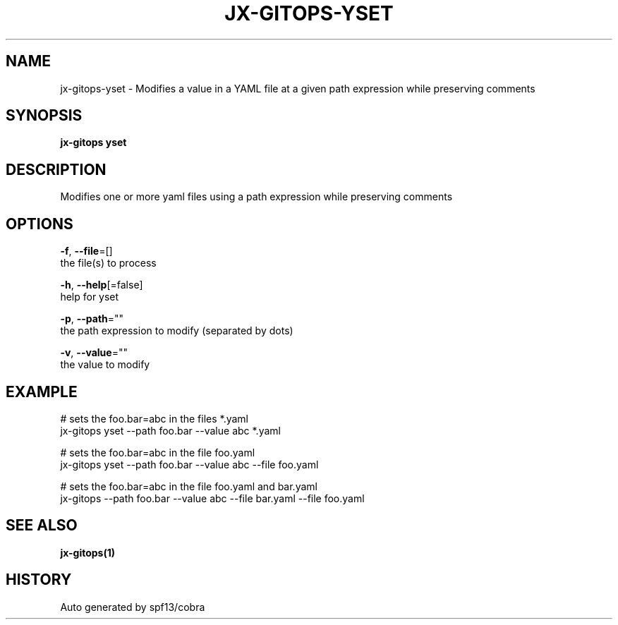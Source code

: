 .TH "JX-GITOPS\-YSET" "1" "" "Auto generated by spf13/cobra" "" 
.nh
.ad l


.SH NAME
.PP
jx\-gitops\-yset \- Modifies a value in a YAML file at a given path expression while preserving comments


.SH SYNOPSIS
.PP
\fBjx\-gitops yset\fP


.SH DESCRIPTION
.PP
Modifies one or more yaml files using a path expression while preserving comments


.SH OPTIONS
.PP
\fB\-f\fP, \fB\-\-file\fP=[]
    the file(s) to process

.PP
\fB\-h\fP, \fB\-\-help\fP[=false]
    help for yset

.PP
\fB\-p\fP, \fB\-\-path\fP=""
    the path expression to modify (separated by dots)

.PP
\fB\-v\fP, \fB\-\-value\fP=""
    the value to modify


.SH EXAMPLE
.PP
# sets the foo.bar=abc in the files *.yaml
  jx\-gitops yset \-\-path foo.bar \-\-value abc *.yaml

.PP
# sets the foo.bar=abc in the file foo.yaml
  jx\-gitops yset \-\-path foo.bar \-\-value abc \-\-file foo.yaml

.PP
# sets the foo.bar=abc in the file foo.yaml and bar.yaml
  jx\-gitops \-\-path foo.bar \-\-value abc \-\-file bar.yaml \-\-file foo.yaml


.SH SEE ALSO
.PP
\fBjx\-gitops(1)\fP


.SH HISTORY
.PP
Auto generated by spf13/cobra
